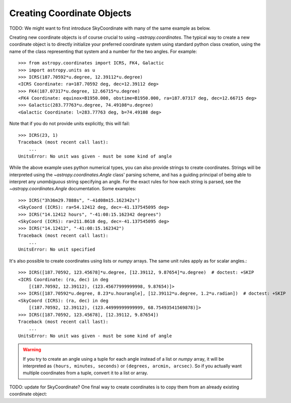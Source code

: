 Creating Coordinate Objects
---------------------------

TODO: We might want to first introduce SkyCoordinate with many of the
same example as below.

Creating new coordinate objects is of course crucial to using
`~astropy.coordinates`.  The typical way to create a new coordinate object
is to directly initialize your preferred coordinate system using standard
python class creation, using the name of the class representing that
system and a number for the two angles.  For example::

    >>> from astropy.coordinates import ICRS, FK4, Galactic
    >>> import astropy.units as u
    >>> ICRS(187.70592*u.degree, 12.39112*u.degree)
    <ICRS Coordinate: ra=187.70592 deg, dec=12.39112 deg>
    >>> FK4(187.07317*u.degree, 12.66715*u.degree)
    <FK4 Coordinate: equinox=B1950.000, obstime=B1950.000, ra=187.07317 deg, dec=12.66715 deg>
    >>> Galactic(283.77763*u.degree, 74.49108*u.degree)
    <Galactic Coordinate: l=283.77763 deg, b=74.49108 deg>

Note that if you do not provide units explicitly, this will fail::

    >>> ICRS(23, 1)
    Traceback (most recent call last):
        ...
    UnitsError: No unit was given - must be some kind of angle

While the above example uses python numerical types, you can also provide
strings to create coordinates.  Strings will be interpreted using the
`~astropy.coordinates.Angle` class' parsing scheme, and has a guiding
principal of being able to interpret any *unambiguous* string specifying an
angle. For the exact rules for how each string is parsed, see the
`~astropy.coordinates.Angle` documentation.  Some examples::

    >>> ICRS("3h36m29.7888s", "-41d08m15.162342s")
    <SkyCoord (ICRS): ra=54.12412 deg, dec=-41.137545095 deg>
    >>> ICRS("14.12412 hours", "-41:08:15.162342 degrees")
    <SkyCoord (ICRS): ra=211.8618 deg, dec=-41.137545095 deg>
    >>> ICRS("14.12412", "-41:08:15.162342")
    Traceback (most recent call last):
        ...
    UnitsError: No unit specified

It's also possible to create coordinates using lists or `numpy` arrays.  The
same unit rules apply as for scalar angles.::

    >>> ICRS([187.70592, 123.45678]*u.degree, [12.39112, 9.87654]*u.degree)  # doctest: +SKIP
    <ICRS Coordinate: (ra, dec) in deg
        [(187.70592, 12.39112), (123.45677999999998, 9.87654)]>
    >>> ICRS([187.70592*u.degree, 8.23*u.hourangle], [12.39112*u.degree, 1.2*u.radian])  # doctest: +SKIP
    <SkyCoord (ICRS): (ra, dec) in deg
        [(187.70592, 12.39112), (123.44999999999999, 68.75493541569878)]>
    >>> ICRS([187.70592, 123.45678], [12.39112, 9.87654])
    Traceback (most recent call last):
        ...
    UnitsError: No unit was given - must be some kind of angle

.. warning::
    If you try to create an angle using a tuple for each angle instead of a
    list or `numpy` array, it will be interpreted as ``(hours, minutes,
    seconds)`` or ``(degrees, arcmin, arcsec)``.  So if you actually want
    multiple coordinates from a tuple, convert it to a list or array.

TODO: update for SkyCoordinate?
One final way to create coordinates is to copy them from an already
existing coordinate object::
